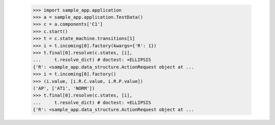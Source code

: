 
        >>> import sample_app.application
        >>> a = sample_app.application.TestData()
        >>> c = a.components['C1']
        >>> c.start()
        >>> t = c.state_machine.transitions[1]
        >>> i = t.incoming[0].factory(kwargs={'R': 1})
        >>> t.final[0].resolve(c.states, [i],
        ...     t.resolve_dict) # doctest: +ELLIPSIS
        {'R': <sample_app.data_structure.ActionRequest object at ...
        >>> i = t.incoming[0].factory()
        >>> (i.value, [i.R.C.value, i.R.P.value])
        ('AP', ['AT1', 'NORM'])
        >>> t.final[0].resolve(c.states, [i],
        ...     t.resolve_dict) # doctest: +ELLIPSIS
        {'R': <sample_app.data_structure.ActionRequest object at ...
